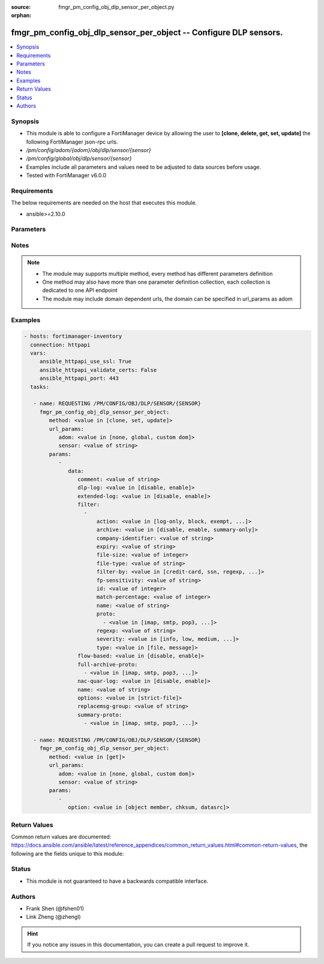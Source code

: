 :source: fmgr_pm_config_obj_dlp_sensor_per_object.py

:orphan:

.. _fmgr_pm_config_obj_dlp_sensor_per_object:

fmgr_pm_config_obj_dlp_sensor_per_object -- Configure DLP sensors.
++++++++++++++++++++++++++++++++++++++++++++++++++++++++++++++++++

.. versionadded:: 2.10

.. contents::
   :local:
   :depth: 1


Synopsis
--------

- This module is able to configure a FortiManager device by allowing the user to **[clone, delete, get, set, update]** the following FortiManager json-rpc urls.
- `/pm/config/adom/{adom}/obj/dlp/sensor/{sensor}`
- `/pm/config/global/obj/dlp/sensor/{sensor}`
- Examples include all parameters and values need to be adjusted to data sources before usage.
- Tested with FortiManager v6.0.0


Requirements
------------
The below requirements are needed on the host that executes this module.

- ansible>=2.10.0



Parameters
----------

.. raw:: html

 <ul>
 <li><span class="li-head">url_params</span> - parameters in url path <span class="li-normal">type: dict</span> <span class="li-required">required: true</span></li>
 <ul class="ul-self">
 <li><span class="li-head">adom</span> - the domain prefix <span class="li-normal">type: str</span> <span class="li-normal"> choices: none, global, custom dom</span></li>
 <li><span class="li-head">sensor</span> - the object name <span class="li-normal">type: str</span> </li>
 </ul>
 <li><span class="li-head">parameters for method: [clone, set, update]</span> - Configure DLP sensors.</li>
 <ul class="ul-self">
 <li><span class="li-head">data</span> - No description for the parameter <span class="li-normal">type: dict</span> <ul class="ul-self">
 <li><span class="li-head">comment</span> - Comment. <span class="li-normal">type: str</span> </li>
 <li><span class="li-head">dlp-log</span> - Enable/disable DLP logging. <span class="li-normal">type: str</span>  <span class="li-normal">choices: [disable, enable]</span> </li>
 <li><span class="li-head">extended-log</span> - Enable/disable extended logging for data leak prevention. <span class="li-normal">type: str</span>  <span class="li-normal">choices: [disable, enable]</span> </li>
 <li><span class="li-head">filter</span> - No description for the parameter <span class="li-normal">type: array</span> <ul class="ul-self">
 <li><span class="li-head">action</span> - Action to take with content that this DLP sensor matches. <span class="li-normal">type: str</span>  <span class="li-normal">choices: [log-only, block, exempt, ban, ban-sender, quarantine-ip, quarantine-port, none, allow]</span> </li>
 <li><span class="li-head">archive</span> - Enable/disable DLP archiving. <span class="li-normal">type: str</span>  <span class="li-normal">choices: [disable, enable, summary-only]</span> </li>
 <li><span class="li-head">company-identifier</span> - Enter a company identifier watermark to match. <span class="li-normal">type: str</span> </li>
 <li><span class="li-head">expiry</span> - Quarantine duration in days, hours, minutes format (dddhhmm). <span class="li-normal">type: str</span> </li>
 <li><span class="li-head">file-size</span> - Match files this size or larger (0 - 4294967295 kbytes). <span class="li-normal">type: int</span> </li>
 <li><span class="li-head">file-type</span> - Select the number of a DLP file pattern table to match. <span class="li-normal">type: str</span> </li>
 <li><span class="li-head">filter-by</span> - Select the type of content to match. <span class="li-normal">type: str</span>  <span class="li-normal">choices: [credit-card, ssn, regexp, file-type, file-size, fingerprint, watermark, encrypted]</span> </li>
 <li><span class="li-head">fp-sensitivity</span> - Select a DLP file pattern sensitivity to match. <span class="li-normal">type: str</span> </li>
 <li><span class="li-head">id</span> - ID. <span class="li-normal">type: int</span> </li>
 <li><span class="li-head">match-percentage</span> - Percentage of fingerprints in the fingerprint databases designated with the selected fp-sensitivity to match. <span class="li-normal">type: int</span> </li>
 <li><span class="li-head">name</span> - Filter name. <span class="li-normal">type: str</span> </li>
 <li><span class="li-head">proto</span> - No description for the parameter <span class="li-normal">type: array</span> <ul class="ul-self">
 <li><span class="li-head">{no-name}</span> - No description for the parameter <span class="li-normal">type: str</span>  <span class="li-normal">choices: [imap, smtp, pop3, ftp, nntp, mm1, mm3, mm4, mm7, mapi, aim, icq, msn, yahoo, http-get, http-post]</span> </li>
 </ul>
 <li><span class="li-head">regexp</span> - Enter a regular expression to match (max. <span class="li-normal">type: str</span> </li>
 <li><span class="li-head">severity</span> - Select the severity or threat level that matches this filter. <span class="li-normal">type: str</span>  <span class="li-normal">choices: [info, low, medium, high, critical]</span> </li>
 <li><span class="li-head">type</span> - Select whether to check the content of messages (an email message) or files (downloaded files or email attachments). <span class="li-normal">type: str</span>  <span class="li-normal">choices: [file, message]</span> </li>
 </ul>
 <li><span class="li-head">flow-based</span> - Enable/disable flow-based DLP. <span class="li-normal">type: str</span>  <span class="li-normal">choices: [disable, enable]</span> </li>
 <li><span class="li-head">full-archive-proto</span> - No description for the parameter <span class="li-normal">type: array</span> <ul class="ul-self">
 <li><span class="li-head">{no-name}</span> - No description for the parameter <span class="li-normal">type: str</span>  <span class="li-normal">choices: [imap, smtp, pop3, ftp, nntp, mm1, mm3, mm4, mm7, mapi, aim, icq, msn, yahoo, http-get, http-post]</span> </li>
 </ul>
 <li><span class="li-head">nac-quar-log</span> - Enable/disable NAC quarantine logging. <span class="li-normal">type: str</span>  <span class="li-normal">choices: [disable, enable]</span> </li>
 <li><span class="li-head">name</span> - Name of the DLP sensor. <span class="li-normal">type: str</span> </li>
 <li><span class="li-head">options</span> - Configure DLP options. <span class="li-normal">type: str</span>  <span class="li-normal">choices: [strict-file]</span> </li>
 <li><span class="li-head">replacemsg-group</span> - Replacement message group used by this DLP sensor. <span class="li-normal">type: str</span> </li>
 <li><span class="li-head">summary-proto</span> - No description for the parameter <span class="li-normal">type: array</span> <ul class="ul-self">
 <li><span class="li-head">{no-name}</span> - No description for the parameter <span class="li-normal">type: str</span>  <span class="li-normal">choices: [imap, smtp, pop3, ftp, nntp, mm1, mm3, mm4, mm7, mapi, aim, icq, msn, yahoo, http-get, http-post]</span> </li>
 </ul>
 </ul>
 </ul>
 <li><span class="li-head">parameters for method: [delete]</span> - Configure DLP sensors.</li>
 <ul class="ul-self">
 </ul>
 <li><span class="li-head">parameters for method: [get]</span> - Configure DLP sensors.</li>
 <ul class="ul-self">
 <li><span class="li-head">option</span> - Set fetch option for the request. <span class="li-normal">type: str</span>  <span class="li-normal">choices: [object member, chksum, datasrc]</span> </li>
 </ul>
 </ul>






Notes
-----
.. note::

   - The module may supports multiple method, every method has different parameters definition

   - One method may also have more than one parameter definition collection, each collection is dedicated to one API endpoint

   - The module may include domain dependent urls, the domain can be specified in url_params as adom

Examples
--------

.. code-block:: yaml+jinja

 - hosts: fortimanager-inventory
   connection: httpapi
   vars:
      ansible_httpapi_use_ssl: True
      ansible_httpapi_validate_certs: False
      ansible_httpapi_port: 443
   tasks:

    - name: REQUESTING /PM/CONFIG/OBJ/DLP/SENSOR/{SENSOR}
      fmgr_pm_config_obj_dlp_sensor_per_object:
         method: <value in [clone, set, update]>
         url_params:
            adom: <value in [none, global, custom dom]>
            sensor: <value of string>
         params:
            -
               data:
                  comment: <value of string>
                  dlp-log: <value in [disable, enable]>
                  extended-log: <value in [disable, enable]>
                  filter:
                    -
                        action: <value in [log-only, block, exempt, ...]>
                        archive: <value in [disable, enable, summary-only]>
                        company-identifier: <value of string>
                        expiry: <value of string>
                        file-size: <value of integer>
                        file-type: <value of string>
                        filter-by: <value in [credit-card, ssn, regexp, ...]>
                        fp-sensitivity: <value of string>
                        id: <value of integer>
                        match-percentage: <value of integer>
                        name: <value of string>
                        proto:
                          - <value in [imap, smtp, pop3, ...]>
                        regexp: <value of string>
                        severity: <value in [info, low, medium, ...]>
                        type: <value in [file, message]>
                  flow-based: <value in [disable, enable]>
                  full-archive-proto:
                    - <value in [imap, smtp, pop3, ...]>
                  nac-quar-log: <value in [disable, enable]>
                  name: <value of string>
                  options: <value in [strict-file]>
                  replacemsg-group: <value of string>
                  summary-proto:
                    - <value in [imap, smtp, pop3, ...]>

    - name: REQUESTING /PM/CONFIG/OBJ/DLP/SENSOR/{SENSOR}
      fmgr_pm_config_obj_dlp_sensor_per_object:
         method: <value in [get]>
         url_params:
            adom: <value in [none, global, custom dom]>
            sensor: <value of string>
         params:
            -
               option: <value in [object member, chksum, datasrc]>



Return Values
-------------


Common return values are documented: https://docs.ansible.com/ansible/latest/reference_appendices/common_return_values.html#common-return-values, the following are the fields unique to this module:


.. raw:: html

 <ul>
 <li><span class="li-return"> return values for method: [clone, delete, set, update]</span> </li>
 <ul class="ul-self">
 <li><span class="li-return">status</span>
 - No description for the parameter <span class="li-normal">type: dict</span> <ul class="ul-self">
 <li> <span class="li-return"> code </span> - No description for the parameter <span class="li-normal">type: int</span>  </li>
 <li> <span class="li-return"> message </span> - No description for the parameter <span class="li-normal">type: str</span>  </li>
 </ul>
 <li><span class="li-return">url</span>
 - No description for the parameter <span class="li-normal">type: str</span>  <span class="li-normal">example: /pm/config/adom/{adom}/obj/dlp/sensor/{sensor}</span>  </li>
 </ul>
 <li><span class="li-return"> return values for method: [get]</span> </li>
 <ul class="ul-self">
 <li><span class="li-return">data</span>
 - No description for the parameter <span class="li-normal">type: dict</span> <ul class="ul-self">
 <li> <span class="li-return"> comment </span> - Comment. <span class="li-normal">type: str</span>  </li>
 <li> <span class="li-return"> dlp-log </span> - Enable/disable DLP logging. <span class="li-normal">type: str</span>  </li>
 <li> <span class="li-return"> extended-log </span> - Enable/disable extended logging for data leak prevention. <span class="li-normal">type: str</span>  </li>
 <li> <span class="li-return"> filter </span> - No description for the parameter <span class="li-normal">type: array</span> <ul class="ul-self">
 <li> <span class="li-return"> action </span> - Action to take with content that this DLP sensor matches. <span class="li-normal">type: str</span>  </li>
 <li> <span class="li-return"> archive </span> - Enable/disable DLP archiving. <span class="li-normal">type: str</span>  </li>
 <li> <span class="li-return"> company-identifier </span> - Enter a company identifier watermark to match. <span class="li-normal">type: str</span>  </li>
 <li> <span class="li-return"> expiry </span> - Quarantine duration in days, hours, minutes format (dddhhmm). <span class="li-normal">type: str</span>  </li>
 <li> <span class="li-return"> file-size </span> - Match files this size or larger (0 - 4294967295 kbytes). <span class="li-normal">type: int</span>  </li>
 <li> <span class="li-return"> file-type </span> - Select the number of a DLP file pattern table to match. <span class="li-normal">type: str</span>  </li>
 <li> <span class="li-return"> filter-by </span> - Select the type of content to match. <span class="li-normal">type: str</span>  </li>
 <li> <span class="li-return"> fp-sensitivity </span> - Select a DLP file pattern sensitivity to match. <span class="li-normal">type: str</span>  </li>
 <li> <span class="li-return"> id </span> - ID. <span class="li-normal">type: int</span>  </li>
 <li> <span class="li-return"> match-percentage </span> - Percentage of fingerprints in the fingerprint databases designated with the selected fp-sensitivity to match. <span class="li-normal">type: int</span>  </li>
 <li> <span class="li-return"> name </span> - Filter name. <span class="li-normal">type: str</span>  </li>
 <li> <span class="li-return"> proto </span> - No description for the parameter <span class="li-normal">type: array</span> <ul class="ul-self">
 <li><span class="li-return">{no-name}</span> - No description for the parameter <span class="li-normal">type: str</span>  </li>
 </ul>
 <li> <span class="li-return"> regexp </span> - Enter a regular expression to match (max. <span class="li-normal">type: str</span>  </li>
 <li> <span class="li-return"> severity </span> - Select the severity or threat level that matches this filter. <span class="li-normal">type: str</span>  </li>
 <li> <span class="li-return"> type </span> - Select whether to check the content of messages (an email message) or files (downloaded files or email attachments). <span class="li-normal">type: str</span>  </li>
 </ul>
 <li> <span class="li-return"> flow-based </span> - Enable/disable flow-based DLP. <span class="li-normal">type: str</span>  </li>
 <li> <span class="li-return"> full-archive-proto </span> - No description for the parameter <span class="li-normal">type: array</span> <ul class="ul-self">
 <li><span class="li-return">{no-name}</span> - No description for the parameter <span class="li-normal">type: str</span>  </li>
 </ul>
 <li> <span class="li-return"> nac-quar-log </span> - Enable/disable NAC quarantine logging. <span class="li-normal">type: str</span>  </li>
 <li> <span class="li-return"> name </span> - Name of the DLP sensor. <span class="li-normal">type: str</span>  </li>
 <li> <span class="li-return"> options </span> - Configure DLP options. <span class="li-normal">type: str</span>  </li>
 <li> <span class="li-return"> replacemsg-group </span> - Replacement message group used by this DLP sensor. <span class="li-normal">type: str</span>  </li>
 <li> <span class="li-return"> summary-proto </span> - No description for the parameter <span class="li-normal">type: array</span> <ul class="ul-self">
 <li><span class="li-return">{no-name}</span> - No description for the parameter <span class="li-normal">type: str</span>  </li>
 </ul>
 </ul>
 <li><span class="li-return">status</span>
 - No description for the parameter <span class="li-normal">type: dict</span> <ul class="ul-self">
 <li> <span class="li-return"> code </span> - No description for the parameter <span class="li-normal">type: int</span>  </li>
 <li> <span class="li-return"> message </span> - No description for the parameter <span class="li-normal">type: str</span>  </li>
 </ul>
 <li><span class="li-return">url</span>
 - No description for the parameter <span class="li-normal">type: str</span>  <span class="li-normal">example: /pm/config/adom/{adom}/obj/dlp/sensor/{sensor}</span>  </li>
 </ul>
 </ul>





Status
------

- This module is not guaranteed to have a backwards compatible interface.


Authors
-------

- Frank Shen (@fshen01)
- Link Zheng (@zhengl)


.. hint::

    If you notice any issues in this documentation, you can create a pull request to improve it.



